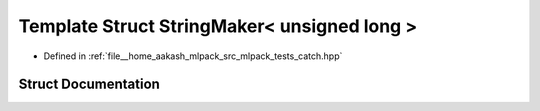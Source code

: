 .. _exhale_struct_structCatch_1_1StringMaker_3_01unsigned_01long_01_4:

Template Struct StringMaker< unsigned long >
============================================

- Defined in :ref:`file__home_aakash_mlpack_src_mlpack_tests_catch.hpp`


Struct Documentation
--------------------


.. doxygenstruct:: Catch::StringMaker< unsigned long >
   :members:
   :protected-members:
   :undoc-members: